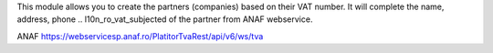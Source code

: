 This module allows you to create the partners (companies) based on their
VAT number. It will complete the name, address, phone .. l10n_ro_vat_subjected of the partner from ANAF
webservice.

ANAF
https://webservicesp.anaf.ro/PlatitorTvaRest/api/v6/ws/tva
